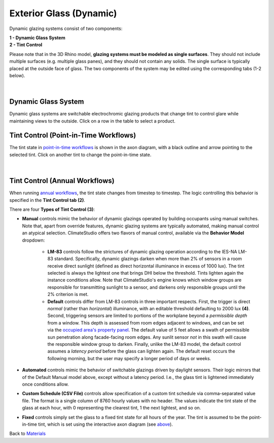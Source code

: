 Exterior Glass (Dynamic)
================================================

Dynamic glazing systems consist of two components: 

| **1 -  Dynamic Glass System**
| **2 -  Tint Control**

Please note that in the 3D Rhino model, **glazing systems must be modeled as single surfaces**. They should not include multiple surfaces (e.g. multiple glass panes), and they should not contain any solids. The single surface is typically placed at the outside face of glass. The two components of the system may be edited using the corresponding tabs (1-2 below).



.. figure:: images/matBrowser_dy.png
   :width: 900px
   :align: center
   
|
Dynamic Glass System
----------------------------------------------------
Dynamic glass systems are switchable electrochromic glazing products that change tint to control glare while maintaining views to the outside. Click on a row in the table to select a product.

Tint Control (Point-in-Time Workflows)
----------------------------------------------------
The tint state in `point-in-time workflows`_ is shown in the axon diagram, with a black outline and arrow pointing to the selected tint. Click on another tint to change the point-in-time state. 

.. figure:: images/matBrowser_dy_click.png
   :width: 600px
   :align: center

|
Tint Control (Annual Workflows)
----------------------------------------------------
When running `annual workflows`_, the tint state changes from timestep to timestep. The logic controlling this behavior is specified in the **Tint Control tab (2)**.


There are four **Types of Tint Control (3)**: 

- **Manual** controls mimic the behavior of dynamic glazings operated by building occupants using manual switches. Note that, apart from override features, dynamic glazing systems are typically automated, making manual control an atypical selection. ClimateStudio offers two flavors of manual control, available via the **Behavior Model** dropdown:

    - **LM-83** controls follow the strictures of dynamic glazing operation according to the IES-NA LM-83 standard. Specifically, dynamic glazings darken when more than 2% of sensors in a room receive direct sunlight (defined as direct horizontal illuminance in excess of 1000 lux). The tint selected is always the lightest one that brings DHI below the threshold. Tints lighten again the instance conditions allow. Note that ClimateStudio's engine knows which window groups are responsible for transmitting sunlight to a sensor, and darkens only responsible groups until the 2% criterion is met. 

    - **Default** controls differ from LM-83 controls in three important respects. First, the trigger is direct *normal* (rather than *horizontal*) illuminance, with an editable threshold defaulting to 2000 lux **(4)**. Second, triggering sensors are limited to portions of the workplane beyond a *permissible depth* from a window. This depth is assessed from room edges adjacent to windows, and can be set via the `occupied area's property panel`_. The default value of 5 feet allows a swath of permissible sun penetration along facade-facing room edges. Any sunlit sensor *not* in this swath will cause the responsible window group to darken. Finally, unlike the LM-83 model, the default control assumes a *latency period* before the glass can lighten again. The default reset occurs the following morning, but the user may specify a longer period of days or weeks.
 

- **Automated** controls mimic the behavior of switchable glazings driven by daylight sensors. Their logic mirrors that of the Default Manual model above, except without a latency period. I.e., the glass tint is lightened immediately once conditions allow.

- **Custom Schedule (CSV File)** controls allow specification of a custom tint schedule via comma-separated value file. The format is a single column of 8760 hourly values with no header. The values indicate the tint state of the glass at each hour, with 0 representing the clearest tint, 1 the next lightest, and so on.

- **Fixed** controls simply set the glass to a fixed tint state for all hours of the year. The tint is assumed to be the point-in-time tint, which is set using the interactive axon diagram (see `above`_).

   
Back to `Materials`_

.. _Materials: materials.html

.. _annual workflows: materials.html#dynamic-materials

.. _point-in-time workflows: materials.html#dynamic-materials

.. _occupied area's property panel: occupiedAreas.html

.. _above: materials_exteriorGlassDynamic.html#tint-control-point-in-time-workflows